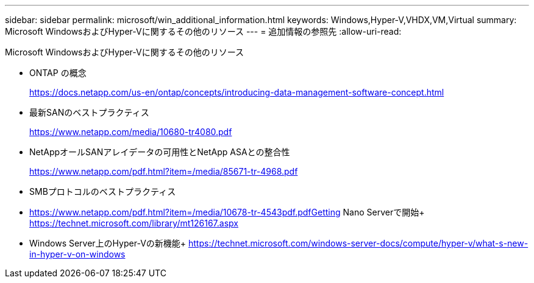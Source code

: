 ---
sidebar: sidebar 
permalink: microsoft/win_additional_information.html 
keywords: Windows,Hyper-V,VHDX,VM,Virtual 
summary: Microsoft WindowsおよびHyper-Vに関するその他のリソース 
---
= 追加情報の参照先
:allow-uri-read: 


[role="lead"]
Microsoft WindowsおよびHyper-Vに関するその他のリソース

* ONTAP の概念
+
https://docs.netapp.com/us-en/ontap/concepts/introducing-data-management-software-concept.html[]

* 最新SANのベストプラクティス
+
https://www.netapp.com/media/10680-tr4080.pdf[]

* NetAppオールSANアレイデータの可用性とNetApp ASAとの整合性
+
https://www.netapp.com/pdf.html?item=/media/85671-tr-4968.pdf[]

* SMBプロトコルのベストプラクティス
* https://www.netapp.com/pdf.html?item=/media/10678-tr-4543pdf.pdfGetting[] Nano Serverで開始+
https://technet.microsoft.com/library/mt126167.aspx[]
* Windows Server上のHyper-Vの新機能+
https://technet.microsoft.com/windows-server-docs/compute/hyper-v/what-s-new-in-hyper-v-on-windows[]


